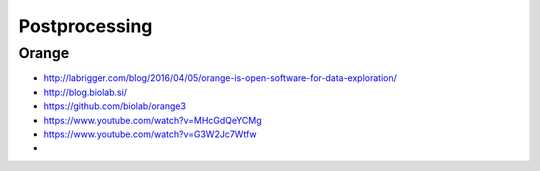 ##############
Postprocessing
##############

******
Orange
******
- http://labrigger.com/blog/2016/04/05/orange-is-open-software-for-data-exploration/
- http://blog.biolab.si/
- https://github.com/biolab/orange3
- https://www.youtube.com/watch?v=MHcGdQeYCMg
- https://www.youtube.com/watch?v=G3W2Jc7Wtfw
-